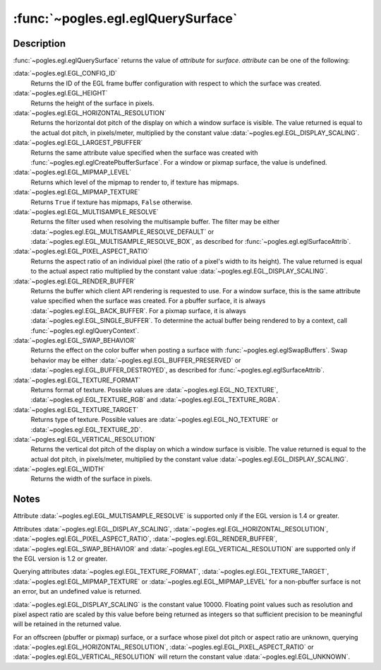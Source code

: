 :func:`~pogles.egl.eglQuerySurface`
===================================

.. function:: pogles.egl.eglQuerySurface(display, surface, attribute) -> value

    Return EGL surface information.

    :param display: is the EGL display.
    :type display: :class:`~pogles.egl.EGLDisplay`
    :param surface: is the EGL surface to query.
    :type surface: :class:`~pogles.egl.EGLSurface`
    :param attribute: is the EGL surface attribute to be returned.
    :type attribute: int
    :raises: :exc:`~pogles.egl.EGLException`
    :return: The requested value.


Description
-----------

:func:`~pogles.egl.eglQuerySurface` returns the value of *attribute* for
*surface*.  *attribute* can be one of the following:

:data:`~pogles.egl.EGL_CONFIG_ID`
    Returns the ID of the EGL frame buffer configuration with respect to which
    the surface was created.

:data:`~pogles.egl.EGL_HEIGHT`
    Returns the height of the surface in pixels.

:data:`~pogles.egl.EGL_HORIZONTAL_RESOLUTION`
    Returns the horizontal dot pitch of the display on which a window surface
    is visible.  The value returned is equal to the actual dot pitch, in
    pixels/meter, multiplied by the constant value
    :data:`~pogles.egl.EGL_DISPLAY_SCALING`.

:data:`~pogles.egl.EGL_LARGEST_PBUFFER`
    Returns the same attribute value specified when the surface was created
    with :func:`~pogles.egl.eglCreatePbufferSurface`.  For a window or pixmap
    surface, the value is undefined.

:data:`~pogles.egl.EGL_MIPMAP_LEVEL`
    Returns which level of the mipmap to render to, if texture has mipmaps.

:data:`~pogles.egl.EGL_MIPMAP_TEXTURE`
    Returns ``True`` if texture has mipmaps, ``False`` otherwise.

:data:`~pogles.egl.EGL_MULTISAMPLE_RESOLVE`
    Returns the filter used when resolving the multisample buffer.  The filter
    may be either :data:`~pogles.egl.EGL_MULTISAMPLE_RESOLVE_DEFAULT` or
    :data:`~pogles.egl.EGL_MULTISAMPLE_RESOLVE_BOX`, as described for
    :func:`~pogles.egl.eglSurfaceAttrib`.

:data:`~pogles.egl.EGL_PIXEL_ASPECT_RATIO`
    Returns the aspect ratio of an individual pixel (the ratio of a pixel's
    width to its height).  The value returned is equal to the actual aspect
    ratio multiplied by the constant value
    :data:`~pogles.egl.EGL_DISPLAY_SCALING`.

:data:`~pogles.egl.EGL_RENDER_BUFFER`
    Returns the buffer which client API rendering is requested to use.  For a
    window surface, this is the same attribute value specified when the surface
    was created.  For a pbuffer surface, it is always
    :data:`~pogles.egl.EGL_BACK_BUFFER`.  For a pixmap surface, it is always
    :data:`~pogles.egl.EGL_SINGLE_BUFFER`.  To determine the actual buffer
    being rendered to by a context, call :func:`~pogles.egl.eglQueryContext`.

:data:`~pogles.egl.EGL_SWAP_BEHAVIOR`
    Returns the effect on the color buffer when posting a surface with
    :func:`~pogles.egl.eglSwapBuffers`.  Swap behavior may be either
    :data:`~pogles.egl.EGL_BUFFER_PRESERVED` or
    :data:`~pogles.egl.EGL_BUFFER_DESTROYED`, as described for
    :func:`~pogles.egl.eglSurfaceAttrib`.

:data:`~pogles.egl.EGL_TEXTURE_FORMAT`
    Returns format of texture.  Possible values are
    :data:`~pogles.egl.EGL_NO_TEXTURE`, :data:`~pogles.egl.EGL_TEXTURE_RGB` and
    :data:`~pogles.egl.EGL_TEXTURE_RGBA`.

:data:`~pogles.egl.EGL_TEXTURE_TARGET`
    Returns type of texture.  Possible values are
    :data:`~pogles.egl.EGL_NO_TEXTURE` or :data:`~pogles.egl.EGL_TEXTURE_2D`.

:data:`~pogles.egl.EGL_VERTICAL_RESOLUTION`
    Returns the vertical dot pitch of the display on which a window surface is
    visible.  The value returned is equal to the actual dot pitch, in
    pixels/meter, multiplied by the constant value
    :data:`~pogles.egl.EGL_DISPLAY_SCALING`.

:data:`~pogles.egl.EGL_WIDTH`
    Returns the width of the surface in pixels.


Notes
-----

Attribute :data:`~pogles.egl.EGL_MULTISAMPLE_RESOLVE` is supported only if the
EGL version is 1.4 or greater.

Attributes :data:`~pogles.egl.EGL_DISPLAY_SCALING`,
:data:`~pogles.egl.EGL_HORIZONTAL_RESOLUTION`,
:data:`~pogles.egl.EGL_PIXEL_ASPECT_RATIO`,
:data:`~pogles.egl.EGL_RENDER_BUFFER`, :data:`~pogles.egl.EGL_SWAP_BEHAVIOR`
and :data:`~pogles.egl.EGL_VERTICAL_RESOLUTION` are supported only if the EGL
version is 1.2 or greater.

Querying attributes :data:`~pogles.egl.EGL_TEXTURE_FORMAT`,
:data:`~pogles.egl.EGL_TEXTURE_TARGET`, :data:`~pogles.egl.EGL_MIPMAP_TEXTURE`
or :data:`~pogles.egl.EGL_MIPMAP_LEVEL` for a non-pbuffer surface is not an
error, but an undefined value is returned.

:data:`~pogles.egl.EGL_DISPLAY_SCALING` is the constant value 10000.  Floating
point values such as resolution and pixel aspect ratio are scaled by this value
before being returned as integers so that sufficient precision to be meaningful
will be retained in the returned value.

For an offscreen (pbuffer or pixmap) surface, or a surface whose pixel dot
pitch or aspect ratio are unknown, querying
:data:`~pogles.egl.EGL_HORIZONTAL_RESOLUTION`,
:data:`~pogles.egl.EGL_PIXEL_ASPECT_RATIO` or
:data:`~pogles.egl.EGL_VERTICAL_RESOLUTION` will return the constant value
:data:`~pogles.egl.EGL_UNKNOWN`.
